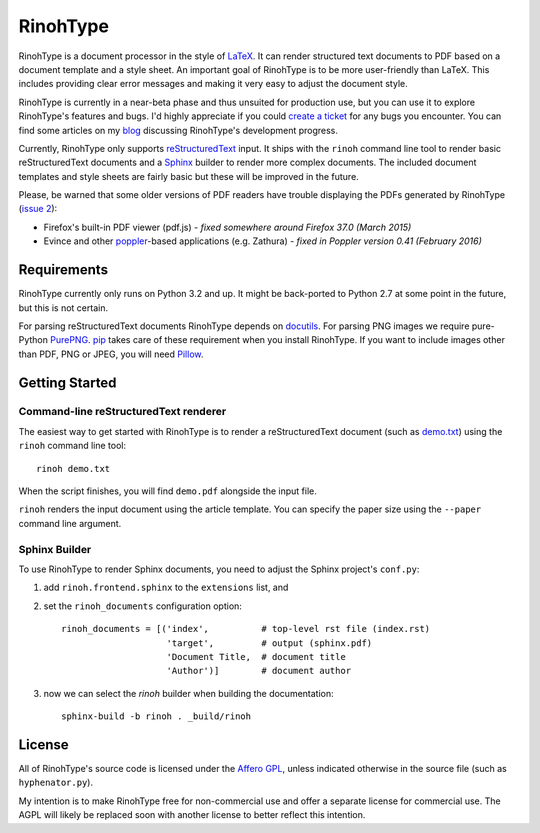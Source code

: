 RinohType
=========

RinohType is a document processor in the style of LaTeX_. It can render
structured text documents to PDF based on a document template and a style sheet.
An important goal of RinohType is to be more user-friendly than LaTeX. This
includes providing clear error messages and making it very easy to adjust the
document style.

RinohType is currently in a near-beta phase and thus unsuited for production
use, but you can use it to explore RinohType's features and bugs. I'd highly
appreciate if you could `create a ticket`_ for any bugs you encounter. You can
find some articles on my `blog`_ discussing RinohType's development progress.

Currently, RinohType only supports reStructuredText_ input. It ships with the
``rinoh`` command line tool to render basic reStructuredText documents and
a Sphinx_ builder to render more complex documents. The included document
templates and style sheets are fairly basic but these will be improved in the
future.

Please, be warned that some older versions of PDF readers have trouble displaying the PDFs
generated by RinohType (`issue 2`_):

- Firefox's built-in PDF viewer (pdf.js) - *fixed somewhere around Firefox 37.0 (March 2015)*
- Evince and other poppler_-based applications (e.g. Zathura) - *fixed in Poppler version 0.41 (February 2016)*

.. _LaTeX: http://en.wikipedia.org/wiki/LaTeX
.. _create a ticket: https://github.com/brechtm/rinohtype/issues
.. _reStructuredText: http://docutils.sourceforge.net/rst.html
.. _Sphinx: http://sphinx-doc.org
.. _blog: http://www.mos6581.org/archives.html
.. _issue 2: https://github.com/brechtm/rinohtype/issues/2
.. _poppler: http://poppler.freedesktop.org


Requirements
------------

RinohType currently only runs on Python 3.2 and up. It might be back-ported to
Python 2.7 at some point in the future, but this is not certain.

For parsing reStructuredText documents RinohType depends on docutils_. For
parsing PNG images we require pure-Python PurePNG_. pip_ takes care of these
requirement when you install RinohType. If you want to include images other
than PDF, PNG or JPEG, you will need Pillow_.

.. _docutils: http://docutils.sourceforge.net/index.html
.. _pip: https://pip.pypa.io
.. _PurePNG: http://purepng.readthedocs.org
.. _Pillow: http://python-pillow.github.io


Getting Started
---------------

Command-line reStructuredText renderer
~~~~~~~~~~~~~~~~~~~~~~~~~~~~~~~~~~~~~~

The easiest way to get started with RinohType is to render a reStructuredText
document (such as `demo.txt`_) using the ``rinoh`` command line tool::

   rinoh demo.txt

When the script finishes, you will find ``demo.pdf`` alongside the input file.

``rinoh`` renders the input document using the article template. You can specify
the paper size using the ``--paper`` command line argument.

.. _demo.txt: http://docutils.sourceforge.net/docs/user/rst/demo.txt


Sphinx Builder
~~~~~~~~~~~~~~

To use RinohType to render Sphinx documents, you need to adjust the Sphinx
project's ``conf.py``:

1. add ``rinoh.frontend.sphinx`` to the ``extensions`` list, and
2. set the ``rinoh_documents`` configuration option::

    rinoh_documents = [('index',          # top-level rst file (index.rst)
                        'target',         # output (sphinx.pdf)
                        'Document Title,  # document title
                        'Author')]        # document author

3. now we can select the `rinoh` builder when building the documentation::

    sphinx-build -b rinoh . _build/rinoh


License
-------

All of RinohType's source code is licensed under the `Affero GPL`_, unless
indicated otherwise in the source file (such as ``hyphenator.py``).

My intention is to make RinohType free for non-commercial use and offer a
separate license for commercial use. The AGPL will likely be replaced soon with
another license to better reflect this intention.

.. _Affero GPL: https://www.gnu.org/licenses/agpl-3.0.html
